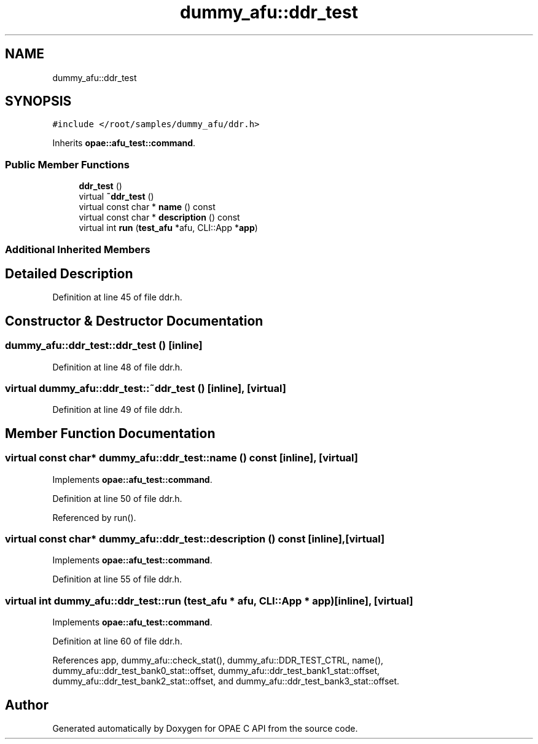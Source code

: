 .TH "dummy_afu::ddr_test" 3 "Fri Feb 23 2024" "Version -.." "OPAE C API" \" -*- nroff -*-
.ad l
.nh
.SH NAME
dummy_afu::ddr_test
.SH SYNOPSIS
.br
.PP
.PP
\fC#include </root/samples/dummy_afu/ddr\&.h>\fP
.PP
Inherits \fBopae::afu_test::command\fP\&.
.SS "Public Member Functions"

.in +1c
.ti -1c
.RI "\fBddr_test\fP ()"
.br
.ti -1c
.RI "virtual \fB~ddr_test\fP ()"
.br
.ti -1c
.RI "virtual const char * \fBname\fP () const"
.br
.ti -1c
.RI "virtual const char * \fBdescription\fP () const"
.br
.ti -1c
.RI "virtual int \fBrun\fP (\fBtest_afu\fP *afu, CLI::App *\fBapp\fP)"
.br
.in -1c
.SS "Additional Inherited Members"
.SH "Detailed Description"
.PP 
Definition at line 45 of file ddr\&.h\&.
.SH "Constructor & Destructor Documentation"
.PP 
.SS "dummy_afu::ddr_test::ddr_test ()\fC [inline]\fP"

.PP
Definition at line 48 of file ddr\&.h\&.
.SS "virtual dummy_afu::ddr_test::~ddr_test ()\fC [inline]\fP, \fC [virtual]\fP"

.PP
Definition at line 49 of file ddr\&.h\&.
.SH "Member Function Documentation"
.PP 
.SS "virtual const char* dummy_afu::ddr_test::name () const\fC [inline]\fP, \fC [virtual]\fP"

.PP
Implements \fBopae::afu_test::command\fP\&.
.PP
Definition at line 50 of file ddr\&.h\&.
.PP
Referenced by run()\&.
.SS "virtual const char* dummy_afu::ddr_test::description () const\fC [inline]\fP, \fC [virtual]\fP"

.PP
Implements \fBopae::afu_test::command\fP\&.
.PP
Definition at line 55 of file ddr\&.h\&.
.SS "virtual int dummy_afu::ddr_test::run (\fBtest_afu\fP * afu, CLI::App * app)\fC [inline]\fP, \fC [virtual]\fP"

.PP
Implements \fBopae::afu_test::command\fP\&.
.PP
Definition at line 60 of file ddr\&.h\&.
.PP
References app, dummy_afu::check_stat(), dummy_afu::DDR_TEST_CTRL, name(), dummy_afu::ddr_test_bank0_stat::offset, dummy_afu::ddr_test_bank1_stat::offset, dummy_afu::ddr_test_bank2_stat::offset, and dummy_afu::ddr_test_bank3_stat::offset\&.

.SH "Author"
.PP 
Generated automatically by Doxygen for OPAE C API from the source code\&.
